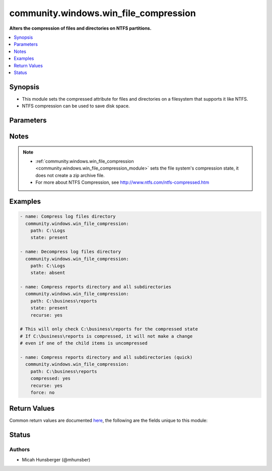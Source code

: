 .. _community.windows.win_file_compression_module:


**************************************
community.windows.win_file_compression
**************************************

**Alters the compression of files and directories on NTFS partitions.**



.. contents::
   :local:
   :depth: 1


Synopsis
--------
- This module sets the compressed attribute for files and directories on a filesystem that supports it like NTFS.
- NTFS compression can be used to save disk space.




Parameters
----------

.. raw:: html

    <table  border=0 cellpadding=0 class="documentation-table">
        <tr>
            <th colspan="1">Parameter</th>
            <th>Choices/<font color="blue">Defaults</font></th>
            <th width="100%">Comments</th>
        </tr>
            <tr>
                <td colspan="1">
                    <div class="ansibleOptionAnchor" id="parameter-"></div>
                    <b>force</b>
                    <a class="ansibleOptionLink" href="#parameter-" title="Permalink to this option"></a>
                    <div style="font-size: small">
                        <span style="color: purple">boolean</span>
                    </div>
                </td>
                <td>
                        <ul style="margin: 0; padding: 0"><b>Choices:</b>
                                    <li>no</li>
                                    <li><div style="color: blue"><b>yes</b>&nbsp;&larr;</div></li>
                        </ul>
                </td>
                <td>
                        <div>This option only has an effect when <em>recurse</em> is <code>true</code></div>
                        <div>If <code>true</code>, will check the compressed state of all subdirectories and files and make a change if any are different from <em>compressed</em>.</div>
                        <div>If <code>false</code>, will only make a change if the compressed state of <em>path</em> is different from <em>compressed</em>.</div>
                        <div>If the folder structure is complex or contains a lot of files, it is recommended to set this option to <code>false</code> so that not every file has to be checked.</div>
                </td>
            </tr>
            <tr>
                <td colspan="1">
                    <div class="ansibleOptionAnchor" id="parameter-"></div>
                    <b>path</b>
                    <a class="ansibleOptionLink" href="#parameter-" title="Permalink to this option"></a>
                    <div style="font-size: small">
                        <span style="color: purple">path</span>
                         / <span style="color: red">required</span>
                    </div>
                </td>
                <td>
                </td>
                <td>
                        <div>The full path of the file or directory to modify.</div>
                        <div>The path must exist on file system that supports compression like NTFS.</div>
                </td>
            </tr>
            <tr>
                <td colspan="1">
                    <div class="ansibleOptionAnchor" id="parameter-"></div>
                    <b>recurse</b>
                    <a class="ansibleOptionLink" href="#parameter-" title="Permalink to this option"></a>
                    <div style="font-size: small">
                        <span style="color: purple">boolean</span>
                    </div>
                </td>
                <td>
                        <ul style="margin: 0; padding: 0"><b>Choices:</b>
                                    <li><div style="color: blue"><b>no</b>&nbsp;&larr;</div></li>
                                    <li>yes</li>
                        </ul>
                </td>
                <td>
                        <div>Whether to recursively apply changes to all subdirectories and files.</div>
                        <div>This option only has an effect when <em>path</em> is a directory.</div>
                        <div>When set to <code>false</code>, only applies changes to <em>path</em>.</div>
                        <div>When set to <code>true</code>, applies changes to <em>path</em> and all subdirectories and files.</div>
                </td>
            </tr>
            <tr>
                <td colspan="1">
                    <div class="ansibleOptionAnchor" id="parameter-"></div>
                    <b>state</b>
                    <a class="ansibleOptionLink" href="#parameter-" title="Permalink to this option"></a>
                    <div style="font-size: small">
                        <span style="color: purple">string</span>
                    </div>
                </td>
                <td>
                        <ul style="margin: 0; padding: 0"><b>Choices:</b>
                                    <li>absent</li>
                                    <li><div style="color: blue"><b>present</b>&nbsp;&larr;</div></li>
                        </ul>
                </td>
                <td>
                        <div>Set to <code>present</code> to ensure the <em>path</em> is compressed.</div>
                        <div>Set to <code>absent</code> to ensure the <em>path</em> is not compressed.</div>
                </td>
            </tr>
    </table>
    <br/>


Notes
-----

.. note::
   - :ref:`community.windows.win_file_compression <community.windows.win_file_compression_module>` sets the file system's compression state, it does not create a zip archive file.
   - For more about NTFS Compression, see http://www.ntfs.com/ntfs-compressed.htm



Examples
--------

.. code-block:: yaml+jinja

    - name: Compress log files directory
      community.windows.win_file_compression:
        path: C:\Logs
        state: present

    - name: Decompress log files directory
      community.windows.win_file_compression:
        path: C:\Logs
        state: absent

    - name: Compress reports directory and all subdirectories
      community.windows.win_file_compression:
        path: C:\business\reports
        state: present
        recurse: yes

    # This will only check C:\business\reports for the compressed state
    # If C:\business\reports is compressed, it will not make a change
    # even if one of the child items is uncompressed

    - name: Compress reports directory and all subdirectories (quick)
      community.windows.win_file_compression:
        path: C:\business\reports
        compressed: yes
        recurse: yes
        force: no



Return Values
-------------
Common return values are documented `here <https://docs.ansible.com/ansible/latest/reference_appendices/common_return_values.html#common-return-values>`_, the following are the fields unique to this module:

.. raw:: html

    <table border=0 cellpadding=0 class="documentation-table">
        <tr>
            <th colspan="1">Key</th>
            <th>Returned</th>
            <th width="100%">Description</th>
        </tr>
            <tr>
                <td colspan="1">
                    <div class="ansibleOptionAnchor" id="return-"></div>
                    <b>rc</b>
                    <a class="ansibleOptionLink" href="#return-" title="Permalink to this return value"></a>
                    <div style="font-size: small">
                      <span style="color: purple">integer</span>
                    </div>
                </td>
                <td>always</td>
                <td>
                            <div>The return code of the compress/uncompress operation.</div>
                            <div>If no changes are made or the operation is successful, rc is 0.</div>
                    <br/>
                </td>
            </tr>
    </table>
    <br/><br/>


Status
------


Authors
~~~~~~~

- Micah Hunsberger (@mhunsber)
